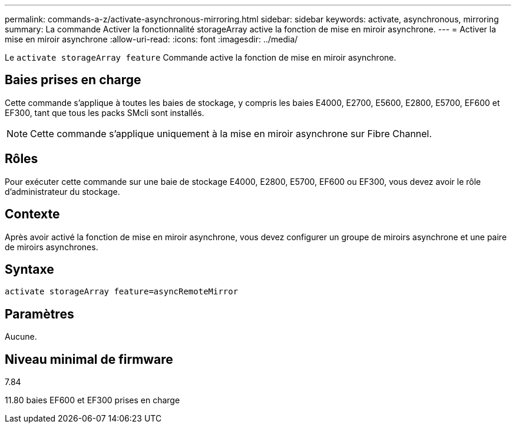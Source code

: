 ---
permalink: commands-a-z/activate-asynchronous-mirroring.html 
sidebar: sidebar 
keywords: activate, asynchronous, mirroring 
summary: La commande Activer la fonctionnalité storageArray active la fonction de mise en miroir asynchrone. 
---
= Activer la mise en miroir asynchrone
:allow-uri-read: 
:icons: font
:imagesdir: ../media/


[role="lead"]
Le `activate storageArray feature` Commande active la fonction de mise en miroir asynchrone.



== Baies prises en charge

Cette commande s'applique à toutes les baies de stockage, y compris les baies E4000, E2700, E5600, E2800, E5700, EF600 et EF300, tant que tous les packs SMcli sont installés.

[NOTE]
====
Cette commande s'applique uniquement à la mise en miroir asynchrone sur Fibre Channel.

====


== Rôles

Pour exécuter cette commande sur une baie de stockage E4000, E2800, E5700, EF600 ou EF300, vous devez avoir le rôle d'administrateur du stockage.



== Contexte

Après avoir activé la fonction de mise en miroir asynchrone, vous devez configurer un groupe de miroirs asynchrone et une paire de miroirs asynchrones.



== Syntaxe

[source, cli]
----
activate storageArray feature=asyncRemoteMirror
----


== Paramètres

Aucune.



== Niveau minimal de firmware

7.84

11.80 baies EF600 et EF300 prises en charge
